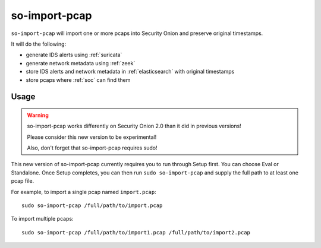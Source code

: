 .. _so-import-pcap:

so-import-pcap
==============

``so-import-pcap`` will import one or more pcaps into Security Onion and preserve original timestamps.

It will do the following:

-  generate IDS alerts using :ref:`suricata`
-  generate network metadata using :ref:`zeek`
-  store IDS alerts and network metadata in :ref:`elasticsearch` with original timestamps
-  store pcaps where :ref:`soc` can find them

Usage
-----

.. warning::

   so-import-pcap works differently on Security Onion 2.0 than it did in previous versions! 
   
   Please consider this new version to be experimental!
   
   Also, don't forget that so-import-pcap requires sudo!

This new version of so-import-pcap currently requires you to run through Setup first. You can choose Eval or Standalone. Once Setup completes, you can then run ``sudo so-import-pcap`` and supply the full path to at least one pcap file.

For example, to import a single pcap named ``import.pcap``:

::

    sudo so-import-pcap /full/path/to/import.pcap

To import multiple pcaps:

::

    sudo so-import-pcap /full/path/to/import1.pcap /full/path/to/import2.pcap
